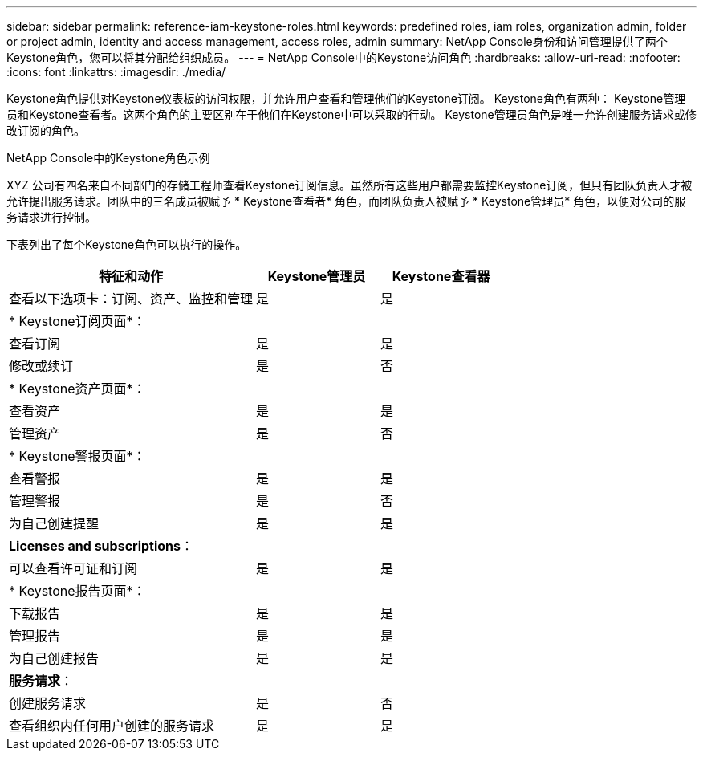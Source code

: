 ---
sidebar: sidebar 
permalink: reference-iam-keystone-roles.html 
keywords: predefined roles, iam roles, organization admin, folder or project admin, identity and access management, access roles, admin 
summary: NetApp Console身份和访问管理提供了两个Keystone角色，您可以将其分配给组织成员。 
---
= NetApp Console中的Keystone访问角色
:hardbreaks:
:allow-uri-read: 
:nofooter: 
:icons: font
:linkattrs: 
:imagesdir: ./media/


[role="lead"]
Keystone角色提供对Keystone仪表板的访问权限，并允许用户查看和管理他们的Keystone订阅。 Keystone角色有两种： Keystone管理员和Keystone查看者。这两个角色的主要区别在于他们在Keystone中可以采取的行动。  Keystone管理员角色是唯一允许创建服务请求或修改订阅的角色。

.NetApp Console中的Keystone角色示例
XYZ 公司有四名来自不同部门的存储工程师查看Keystone订阅信息。虽然所有这些用户都需要监控Keystone订阅，但只有团队负责人才被允许提出服务请求。团队中的三名成员被赋予 * Keystone查看者* 角色，而团队负责人被赋予 * Keystone管理员* 角色，以便对公司的服务请求进行控制。

下表列出了每个Keystone角色可以执行的操作。

[cols="40,20a,20a"]
|===
| 特征和动作 | Keystone管理员 | Keystone查看器 


| 查看以下选项卡：订阅、资产、监控和管理  a| 
是
 a| 
是



3+| * Keystone订阅页面*： 


| 查看订阅  a| 
是
 a| 
是



| 修改或续订  a| 
是
 a| 
否



3+| * Keystone资产页面*： 


| 查看资产  a| 
是
 a| 
是



| 管理资产  a| 
是
 a| 
否



3+| * Keystone警报页面*： 


| 查看警报  a| 
是
 a| 
是



| 管理警报  a| 
是
 a| 
否



| 为自己创建提醒  a| 
是
 a| 
是



3+| *Licenses and subscriptions*： 


| 可以查看许可证和订阅  a| 
是
 a| 
是



3+| * Keystone报告页面*： 


| 下载报告  a| 
是
 a| 
是



| 管理报告  a| 
是
 a| 
是



| 为自己创建报告  a| 
是
 a| 
是



3+| *服务请求*： 


| 创建服务请求  a| 
是
 a| 
否



| 查看组织内任何用户创建的服务请求  a| 
是
 a| 
是

|===